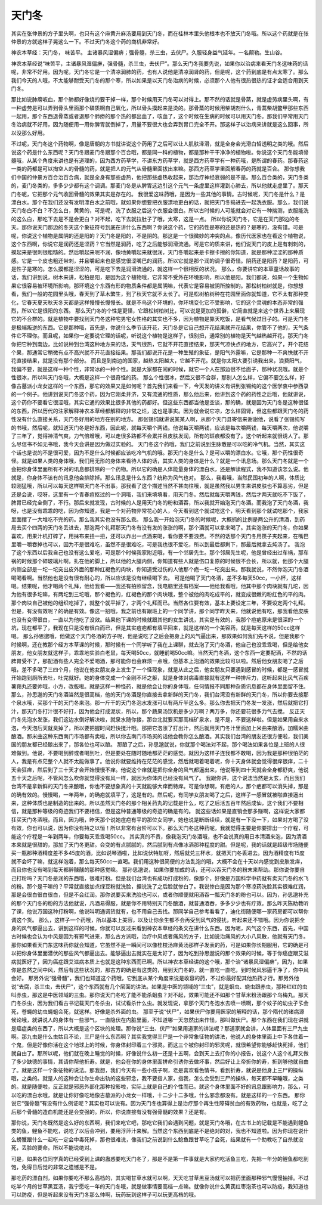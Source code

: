 天门冬
============

其实在张仲景的方子里头啊，也只有这个麻黄升麻汤要用到天门冬，而在桂林本里头他根本也不放天门冬哦。所以这个药就是在张仲景的方就这样子晃这么一下。不过天门冬这个药的商机非常好。

神农本草经：天门冬， 味苦平。 主诸暴风湿偏痹；强骨髓，杀三虫，去伏尸。久服轻身益气延年。一名颠勒。生山谷。

神农本草经说“味苦平，主诸暴风湿偏痹，强骨髓，杀三虫，去伏尸”。那么天门冬我要先说，如果你以治病来看天门冬这味药的话呢，非常不好用。因为呢，天门冬它是一个清凉润肺的药，也有人说他是清凉润肾的药，但是呢，这个药到底是有点太寒了。那么我们今天的人哦，不太能够耐受天门冬的那个寒，所以如果是以天门冬治病的时候，必须那个人他有很热很热的证才会适合用到天门冬。

那比如说肺痨咳血，那个肺都好像烧的要干掉一样，那个时候用天门冬可以对得上。那不然的话就是骨蒸，就是虚劳病里头啊，有一种虚劳是可以弄到骨头里面那个磷质啊自己氧化，所以骨头摸起来是烫的。那骨蒸的时候用柴胡剂什么，青蒿柴胡鳖甲那些东西一起用，那个东西退骨蒸或者退那个肺痨的那个热的都出血了，咳血了，这个时候在生病的时候可以用天门冬。那我们平常用天门冬治病就不好用，因为随便用一用你脾胃就倒掉了，用量不要很大也会弄到胃口完全不开。那这样子以治病来讲就是这么回事，所以没那么好用。

不过呢，天门冬这个药物啊，像是唐朝的方书就讲说这个药用了之后可以让人肌肤泽滑，就是全身会光滑白皙透明之类的哦。然后说这个药是什么东西呢？天门冬跟麦门冬跟那个百合哦，都是同一科的植物，都是那种干干净净的植物啦。你说这个天门冬能填骨髓哦，从某个角度来讲也是有道理的，因为西方药草学，不讲东方药草学，就是西方药草学有一种药哦，是所谓的春药。那春药这一类的药都是可以掏空人的骨髓的药，就是把人的元气从骨髓里面拔出来嘛。那西方药草学里面解春药的药就是百合。
那你想我们中国的仲景方百合治百合病，就是全身有那些虚热，他把那些虚热收起来，那治疗神经衰弱的是不是。那么百合类的，天门冬类的，麦门冬类的，多多少少都有这个调调。那麦门冬是从脾胃这边引这个元气一条虚里这样灌到心肺去，所以他就走虚里了。那天门冬呢，它把那个元气收回骨髓的效果其实是存在的。
我很爱这味药哦，是因为一些其他的事情。古时候呢，天门冬是什么？是漂白水。那个在我们还没有发明漂白水之前哦，就如果你想要把衣服漂地更白的话，就把天门冬捣进去一起洗衣服。那么，我们说天门冬白不白？不怎么白，黄黄的，可是呢，洗了衣服之后这个衣服会很白。所以古时候的人可能就会对它有一种揣测，衣服能洗的这么白，那吃下去是不是会更白？对不起，吃下去就拉肚子了哦，太寒，这是一点。
所以你说天门冬，它是在天门那边的冬天。那你说天门那边的冬天这个象征符号到底在讲什么东西啊？你说这个药，它的药性是寒的还是热的？是寒的，没有错。可是呢，你说这个植物是属阴的还是阳的？天门冬是阳的，不是阴的。那这是一个很微妙的冲突的点。像历代医家也在看这个植物说，这个东西啊，你说它是润药还是涩药？它当然是润药，吃了之后能够润滑流通。可是它的质来讲，他们说天门的皮上是有刺刺的，摸起来是很刺很粗糙的。然后嚼起来呢不润，像地黄嚼起来就很润，天门冬嚼起来是卡擦卡擦的你知道，就是那种涩涩的那种质感。它是一个皮也粗还带刺，并且嚼起来也是感觉很涩嘴巴的润药。所以它就是那个润的调子很奇怪。阴药还是阳药？是阳药，可是性子是寒的。怎么摸都是涩涩的，可是吃下去是润滑流通的，就这样一个很相反的状况。
那么，你要讲它的本草童话故事的话，我们讲到说，树木来讲，松柏是阳，是因为这个植物哦，它非常不受外在环境影响，所以他是阳。我们都说，如果一个生物如果它很容易被环境所影响，那环境这个东西有形的物质条件都是属阴嘛，代表它是容易被阴所控制的。那松树柏树就是，你想想看，我们一般的花园里头哦，春天到了草木繁生，到了秋天它就不太长了。可是松树柏树种在花园里面你就知道，它不太有那种变化，它春天夏天秋天冬天都是这样慢慢长慢慢长。就是不鸟这个环境的，你环境变化它不受影响，它的这个灵魂的本态非常的强烈，所以它是很阳的东西。
那么天门冬的个性是更怪，它跟松树柏树比，可以说是更加的孤僻，它简直就是来这个世界上来展现它的不合群的。就是植物中要找到天门冬这种宅男宅女性格的其实也不多，因为植物是靠天吃饭，是看气候过日子的。可是天门冬是极端叛逆的东西。它是那种哦，首先是，你说什么季节该开花，天门冬是它自己想开花结果就开花结果，你管不了他的，天气条件它不理你。而且呢，如果你一定要说它理的话呢，听说这个植物是这样子，很别扭，通常别的植物是天气越热越开花，那天门冬你把它种到南边，比如说种到台湾这种地方来的话，天气很热，它就不开花直接结果，那天气凉快点的地方，它高兴了，开个花结个果，那通常它稍微有点不高兴就不开花直接结果。那我们都说开花是一种生殖的象征，是阳气外露嘛，它是那种一不爽快就不开花直接结果，就是没有那个部分。
而且是到南边的国家，越热太阳越大，它越不开花。就是你太阳大要引诱我出来，浪费阳气，我偏不要，就是这样一种个性，非常冰的一种个性。就是大家都在闹的时候，就它一个人在那边很不给面子，那种状况哦。就是个性很冰，所以叫天门冬哦，大概是这样一个很奇怪的药。
那么个性很冰，然后又很不合群，那别人怎么样，它偏不要怎么样，好像古墓派小龙女这样的一个东西，那它的效果又是如何呢？首先我们来看一下，今天发的讲义有讲到张锡纯的这个医学衷中参西录的一个例子。他讲到说天门冬这个药，因为它刚柔并济，又有流通的性质，那么他后来，他讲到这个药的药性之后哦，他就讲说，这个药你不要看它很涩哦，其实它通的效果比很多其他的药都好。但这些东西都当他是空谈，那的确，就是因为天门冬是这种很怪的东西，所以历代的注家解释神农本草经都解释的非常之烂，这也是事实。因为就会说它凉，怎么样固肾，但这些都跟天门冬的药性没有什么直接关系，天门冬好用的地方在别的地方。
那张锡纯就讲说某某人啊，从那个天门县寄信来谢谢他，说看了张锡纯写的书哦，然后呢，就知道天门冬是好东西，因此呢，就每天嚼个两钱。他说每天嚼两钱，应该是每次嚼两钱，每天嚼两次，他说嚼了三年了，觉得神清气爽，力气倍增哦，可以走很多路都不会累并且皮肤发润，所有的斑痕都没有了。这个听起来就很诱人了。那么尽信书不如无书哦，我今天会讲是因为做过实验的。
天门冬这个药哦，我们之前说到生脉散是可以吃的冷气机。当然，其实这个话也是说的不是很可爱，因为不是什么时候都应该吃冷气机的哦。那天门冬是什么？是可以嚼的漂白水。它哦，那个药性很奇怪。就是如果人类的身体哦，我们用无形的身体来看待人体的话，其实人类的身体是什么？就是一个讯息场。那么天门冬就是一个会把你身体里面所有不对的讯息都排除的一个药物。所以它的确是人体能量身体的漂白水，还是解读程式，我不知道该怎么说。他就是，你身体不该有的讯息他会排除掉。那么讯息是什么东西？统称为风气也对。
那么，我看哦，当然民国初年的人啊，体质比较刚猛哦，所以可以每天这样嚼天门冬不出事。那我看了这个描述当然不甚向往哦，就是虽然我以男生来讲皮肤也不算恶劣，但是还是会说，哎呀，这里有一个青春痘抠过的一个洞哦，我们来填填看，用天门冬。然后就每天嚼两钱，然后才两天就吃不下饭了，脾胃已经完全倒了，不行。那后来就发现，古时候的人是用天门冬的粉和酒吞，所以我就开始泡天门冬酒。而我泡了天门冬酒，我呀，也是没有乖乖的吃，因为你知道，我是一个对药物非常花心的人，今天看到这个就试吃这个，明天看到那个就试吃那个，我家里面摆了一大堆吃不完的药。那么我其实也没有那么乖。
那么我一开始泡天门冬的时候呢，大概抓的比例是两公升的清酒，到药局去买个四两的天门冬丢进去，那泡两个礼拜那天门冬有没有发的涨涨的啊，那个酒就可以拿来喝了。其实泡涨的天门冬，你如果喜欢，用果汁机打碎了，用抹布来扭一扭，还可以炸出一点酒来喝，看你要不要浪费。不然的话那个天门冬用筷子夹起来，在嘴巴里嚼一嚼吞掉也可以，因为不是很难吃，虽然不是很难吃，可是我也很不爱吃，所以到最后都剩下，那最后就拿去炖汤了。
我泡了这个东西以后我自己也没有这么爱吃，可是那个时候我家附近哦，有一个邻居先生。那个邻居先生呢，他是曾经出过车祸，那车祸的时候那个碎玻璃片啊，扎在他的脚上，所以他的大腿内侧，你知道有些人就是伤口复原的时候很不会长，所以就，他那个大腿内侧全部是一坨一坨突出皮外面的那种红褐色的肉块，你知道受过伤的人他那个疤一坨一坨突出来。那我就说，不然你泡天门冬酒喝喝看啊。当然他也是没有很有耐心的，所以应该是没有继续喝下去。
可是他喝了天门冬酒，差不多每天50cc，一小杯，这样喝。结果呢，他才喝两个礼拜，他给我看——我还有拍照留念，我电脑里还有档案——他给我看哦，他其中那个肉块就有几坨，因为他有很多坨嘛，有两坨到三坨哦，那个褐色的，红褐色的那个肉块哦，整个被他的肉吃成平的，就变成很嫩的粉红色的平的肉。那个肉块自己被他的组织吃掉了，就整个就平掉了，才两个礼拜而已。当然各位要有效，基本上要设定三年，不要设定两个礼拜。
但是，有没有效呢？的确是有效。像这一招哦，我之前也有跟班上的一个同学讲，那个同学昨天来，他就说他有吃，那我看他皮肤也没有变得很白，一直以为他吃了没效。结果他下课的时候就跟其他的女生讲说，其实是有效的，我那个痘疤原来是很深的一个坑，现在都平了，我现在只是没有很白而已，但是其实痘疤都有填平回来，就是这样的一个美容药，就是每天这样的50cc这样喝。
那么孙思邈哦，他做这个天门冬酒的方子呢，他是说吃了之后会把身上的风气逼出来，那效果如何我们先不说，但是我那个时候啊，还在教那个经方本草课的时候，那时候有一个同学听了我在上课聊，就去泡了天门冬酒，他自己也没乖乖喝，但是给他女朋友，他女朋友就这样子，乖乖地实验白老鼠，每天喝50cc，就睡前喝50cc嘛。当然天门冬酒，这个东西一定要配酒，不然的话脾胃受不了，那配酒有些人完全不爱喝酒，那可能你也会麻烦一点哦，但基本上泡酒的效果比较可以啦。然后他女朋友喝了之后哦，差不多喝了三四个月，他说在他女朋友身上发生了一个怪现象，就是从此之后，他女朋友只要遇到感冒的时候，都是一感冒就开始跑到厕所去吐，吐完就好。她的身体变成一个金刚不坏之躯，就是身体对病毒直接就有这样一种排斥力，这听起来比风气百疾薯蓣丸还要帅哦，小方，改版啦。就是这样一种怪药，就是他会让你的身体哦，任何情报不同那种杂质讯息都在身体里面留不住。
那么，孙思邈的天门冬酒当然是很高档，他的天门冬酒是你直接去拿新鲜的天门冬，我们台湾没有新鲜的天门冬，所以你要去接那个泉水哦，买那个干的天门冬来泡。那一斤干的天门冬泡水发涨可以有两斤半这么多。那么你去把天门冬发一发涨，然后就把它打汁，那天门冬打汁很不好打，因为他会打成泥状，所以，那个蔬果汤饮机是多少万啊？两万多，你还要花很多力气去搅。
反正天门冬先泡水发涨，我们这边水倒好解决啦，就泉水随你接，那台北就要买那高档矿泉水，是不是，不要这样啦。但是如果用自来水泡，今天泡后天就臭掉了，所以要把握时间赶快搅汁哦。那把它泡涨了打出汁，然后就用天门冬汁里面加上米曲来酿酒，加糯米曲酿酒。那米曲这种东西南门市场都有卖啦，所以你去南门市场买的话他会教你怎么酿酒。其实我们台湾的朋友还很方便啦，我们美国的朋友都已经酿出来了，那各位也可以酿。
那酿了之后，孙思邈就说，你就那个喝法对不起，那个喝法如果各位是上班的人很难做到。他说，不要喝到醉或者喝到吐，但是要处在随时随地都茫茫的感觉。就因为这样子连我都不敢喝，因为我是那种很怕茫的人，我是有点茫整个人就不太能做事了。他说你就要维持在茫茫的感觉，然后就喝着喝着呢，你十天身体就会觉得很痒很痒，二十天会狂痒，然后到了三十天才会开始慢慢不痒。他说这个痒就是把你全身的风气都逼出来，他说等到四十天就会全身都舒爽，他说五十天之后呢，不管风怎么吹你就觉得没有风一样，就因为你体内已经没有风气了。
我跟你讲，这个说法当然是太玄，而且我们台湾不是拿新鲜的天门冬来酿哦，你也不要想象真的十天就能够大痒而特痒。可是你想啊，有疤的人，那个疤都可以消失掉，那是的确有效的。慢慢喝，一年两年，的确疤就填平了，这是有的。然后呢，有同学女朋友喝了之后，这样子一感冒就被啪直接逼出来，这种体质也是制造的出来的。所以虽然天门冬的那个相关药丸的记载是什么，吃了之后活五百年然后成仙，这个我们不要相信，就是那种等级的奇迹我们不要相信，但是这种普通等级的奇迹的确是有的。
就这些话如果是直销会那多赚啊，这样说大家都狂买天门冬酒哦。而且，因为哦，昨天那个说她痘疤有平的那位女同学，她也说是断断续续，就是有一下没一下，如果对方喝了没有效，你也可以说，因为你没有持之以恒！所以非常有台阶可以下。那么天门冬这种药呢，我就觉得主要是你要排出一个疗程，可能这个疗程是一年到两年，你要每天乖乖喝50cc。
其实真的不贵，像我泡天门冬酒哦，也不会说真的用日本清酒来泡，因为清酒本来就是很甜的，那加了天门冬更甜。会变的有点腻腻的，然后腻到有点像冰酒那种程度的甜。但是呢，我的话就是超级市场随便买一瓶那种酒精度差不多45度的酒，比如说琴酒啦，比如说伏特加呀，然后就兑三杯水，就把天门冬丢进去。因为酒精度有15度就不会坏了嘛，就这样泡着，那么每天50cc一直喝。我们用这种很简便的方法乱泡的哦，大概不会在十天以内感觉到皮肤发痒，而且你也没有喝到每天都醉醺醺的那种感觉嘛。
那孙思邈说，如果你要加成的话，还可以吞天门冬的粉末来帮助。那你说你要自己打粉吗？天门冬是润的东西哦，很难打粉。但是我们台湾也有成功打成粉的，像那个，好像是万国科学中药就有卖天门冬的水飞的粉。那个是干嘛的？平常就直接加点绿豆粉就洗脸，据说洗了之后脸就惨白了。我说惨白是因为那个寒凉药洗脸其实很难红润，那是会很白很白很白，但是不会红润。那你说要买来洗脸也可以，或者你顺便就用酒吞一瓢天门冬的粉也可以。因为，孙思邈补充的那个天门冬的粉的方法他就说，凡酒易得服，就是你不用特别天门冬酿酒，就普通酒吞，多多少少也有疗效。那么昨天陈助教听了课，他说万国这种打粉啊，他说叫明通调货就有，也不用自己去找。那同学自己参考看看了，迪化街随便哪一家药房都可以帮你调这个货。
那么，这样子一个药哦，所以基本上美容，以及让你余生都不会再受到风气的侵扰，听起来还不错哦。因为你说把全身的风气都逼出去，讲到这样的时候，你就可以反过来看到神农本草经的条文在讲什么东西。因为呢，风气这个东西，首先，中国古时候也会认为中风是因为有邪气进来，那么古方派哦，治疗中风或者痛风的方子，比如说治痛风的大小八风散，他就有天门冬。
那你如果看天门东这味药你就会知道，它虽然不是一瞬间可以像桂枝汤麻黄汤那样子发表的药，可是如果你长期服用，它的确是可以把你身体里面潜伏的那些风气都逼出去。能够逼出去就实在是太好了，因为吃到孙思邈说的那个效果的时候，等于你癌症跟艾滋病就医好了，因为癌症跟艾滋病本质上也就是这种东西而已啊。所以神农本草经讲的这个哦，那个治“诸暴风湿偏痹”，因为，如果你是忽然之间中风，然后有这些状况的，那古方的确是有这类的，用到天门冬的，就一直吃一直吃，到时候风邪逼干净了，你中风会好。
那另外说“强骨髓”，我们也知道这个药哦，它到底从某个角度来说是收容的药，不过你最好配其他热药才行。那另外他说“去腐，杀三虫，去伏尸”，这个东西就有几个层面的讲法。如果是中医的领域的“三虫”，就是蛔虫、蛲虫跟赤虫，那种红红的虫叫赤虫，那这是中医领域的三虫。那你说天门冬吃了能不能杀蛔虫？对不起，效果可能还不如那个甘草米粉汤跟那个乌梅丸。那天门冬杀虫，因为我们看古书记载天门冬杀虫，试试看杀什么虫。就发现说，拿那个天门冬泡水去喷一喷啊，那个蚊子的幼虫孑孓会死，苍蝇的幼虫蝇蛆会死，就这样。好像是杀外面的虫。
那至于说“伏尸”，如果伏尸你要用医家的解释的话，那个隋代的诸病源候论哦，就讲说人的身体有一些邪气，一直隐伏在内脏里面，不知道哪一天忽然出来作怪，那叫做伏尸。那个东西在我们现在讲就是癌症类的东西了，所以大概是这个区块的处理。那你说“三虫、伏尸”如果用道家的讲法呢？那道家就会讲，人体里面有三尸九虫啊。那九虫是什么虫姑且不论，三尸是什么东西啊？其实我觉得三尸是一个非常象征物的讲法，他说人的身体里面上中下各住着一个鬼，但是好像你活在这个地球上的时候，你身体封印着三个邪灵。而这三个被你封印的邪灵呢，就很希望你能够赶快死掉，他们就自由了。那所以呢，他们就在晚上睡觉的时候，好像说什么初一还是十五啊，会到天上去打你的小报告，说这个人这个礼拜又做了多少缺德的事情，其请你帮他折寿。就是，他会在你的身体里面拼命引诱你去做坏事，然后好让上帝折你的寿，折到够他就自由了。就是这样一个象征物的说法。那我想，我们今天有一些小孩子啊，老是喜欢看色情书，看到折寿，就说是他身上三尸的操纵哦，之类的。就是人的这种会让你生命出轨的这些邪念，我不要指人家，指我，怎么会受到三尸的操纵，每天都不早睡哦，之类的。就是随便啦，反正就是邪恶外部化那种投影啦，实际上就是自己的个性而已。就这个身体里面不好的讯息跟影响力，那么，可以吃的漂白水哦，就是让你好像吃地像古墓派的小龙女一样哦，十二少十二多哦，什么邪念都没有。就是这样的一个东西。
那你说它“强骨髓”有没有什么例证呢？其实也可以说有。因为天门冬也算得上是治疗那个再生性障碍贫血的有效药物，也就是，吃了之后那个骨髓的造血机能还是会变强的。所以，你说直接有没有强骨髓的效果？还是有。

那你说，天门冬既然是这么好的东西啊，我们来吃它吧，那吃它我们会遇到问题，就是天门冬哦，在古书上的记载是不能遇到鲤鱼类的鱼，鲤鱼不能吃，说吃了以后会冲到，要用浮萍汁来解。当然这个东西到底是不是绝对的对，我也不知道啦。因为你现在说什么螃蟹跟什么一起吃一定会中毒死掉，那也很难说，像我们之前说到什么鲶鱼跟甘草吃了会死，结果就有一个助教吃了自杀就没死，丢脸的要命。所以不能说绝对。

可是，如果各位同学真的已经受到上课的蛊惑要吃天门冬了，那是不是第一件事就是大家约吃活鱼三吃，先把一年分的鲤鱼都吃到饱，免得日后觉的非常之遗憾是不是。

那吃药的漂白剂，如果你要吃不那么高档的，其实喝甘草水就可以啊，天天吃甘草黑豆汤就可以把药里面那种邪气慢慢抽掉。不过吃半个月的甘草黑豆汤，我宁愿吃一年的天门冬哦，就是做事情要高档一点嘛。就像你说什么黄芪红枣泡茶也可以防疫，我知道也可以防疫，但是听起来没有天门冬那么帅啊，玩药玩到这样子可以玩更高档的哦。
